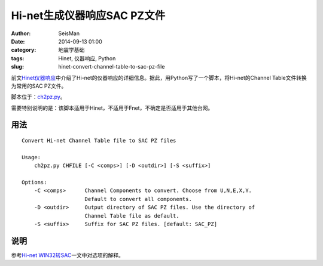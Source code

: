 Hi-net生成仪器响应SAC PZ文件
#############################

:author: SeisMan
:date: 2014-09-13 01:00
:category: 地震学基础
:tags: Hinet, 仪器响应, Python
:slug: hinet-convert-channel-table-to-sac-pz-file

前文\ `Hinet仪器响应 <{filename}/SeisBasic/2014-09-06_hinet-instrumental-response.rst>`_\ 中介绍了Hi-net的仪器响应的详细信息。据此，用Python写了一个脚本，将Hi-net的Channel Table文件转换为常用的SAC PZ文件。

脚本位于：\ `ch2pz.py <https://github.com/seisman/HinetScripts/blob/master/ch2pz.py>`_\ 。

需要特别说明的是：该脚本适用于Hinet，不适用于Fnet，不确定是否适用于其他台网。

用法
=====

::

    Convert Hi-net Channel Table file to SAC PZ files

    Usage:
        ch2pz.py CHFILE [-C <comps>] [-D <outdir>] [-S <suffix>]

    Options:
        -C <comps>      Channel Components to convert. Choose from U,N,E,X,Y.
                        Default to convert all components.
        -D <outdir>     Output directory of SAC PZ files. Use the directory of
                        Channel Table file as default.
        -S <suffix>     Suffix for SAC PZ files. [default: SAC_PZ]

说明
=====

参考\ `Hi-net WIN32转SAC <{filename}/SeisBasic/2014-09-12_hinet-convert-win32-files-to-sac.rst>`_\ 一文中对选项的解释。
